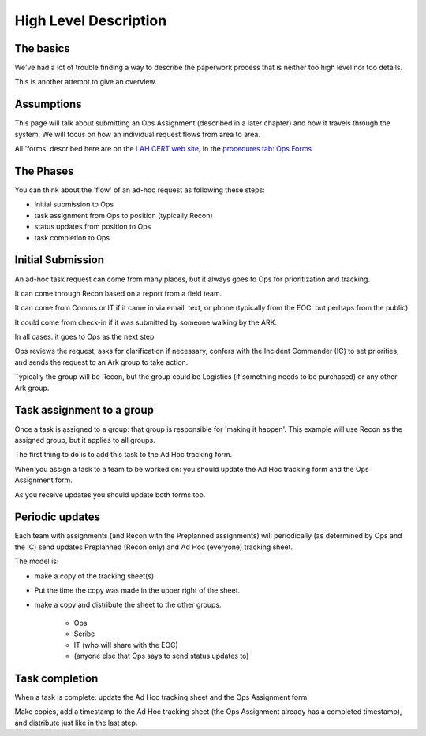 ========================
High Level Description
========================

The basics
------------------------

We've had a lot of trouble finding a way to describe the paperwork process that is neither too high level nor too details.

This is another attempt to give an overview.

Assumptions
-----------

This page will talk about submitting an Ops Assignment (described in a later chapter) and how it travels through the system.
We will focus on how an individual request flows from area to area.

All 'forms' described here are on the
`LAH CERT web site <https://cert.lahcfd.org/procedures>`_,
in the `procedures tab <https://cert.lahcfd.org/procedures>`_:
`Ops Forms <https://docs.google.com/spreadsheets/d/1sh4pCOxAvYapsXrGWivghP8bRin9ZeFI6Vdj3jQ3aRY/edit#gid=0>`_

The Phases
----------

You can think about the 'flow' of an ad-hoc request as following these steps:

* initial submission to Ops
* task assignment from Ops to position (typically Recon)
* status updates from position to Ops
* task completion to Ops

Initial Submission
------------------

An ad-hoc task request can come from many places, but it always goes to Ops for prioritization and tracking.

It can come through Recon based on a report from a field team.

It can come from Comms or IT if it came in via email, text, or phone (typically from the EOC, but perhaps from the public)

It could come from check-in if it was submitted by someone walking by the ARK.

In all cases: it goes to Ops as the next step

.. graphviz::

    digraph {
        "EOC" -> "IT";
        "EOC" -> "Comms";
        "Recon" -> "Ops";
        "Comms" -> "Ops";
        "IT" -> "Ops";
        "Anywhere else" -> "Ops";
    }

Ops reviews the request, asks for clarification if necessary, confers with the Incident Commander (IC)
to set priorities, and sends the request to an Ark group to take action.

Typically the group will be Recon, but the group could be Logistics (if something needs to be purchased) or any other Ark group.

Task assignment to a group
--------------------------

.. graphviz::

    digraph {
      "Ops" -> "Logistics" [ style=dotted xlabel="Alternate path" ];
      "Ops" -> "Any other group" [ style=dotted headlabel="Alternate path" ];
      "Ops" -> "Recon" [ label=<&nbsp;    Primary path> ];
      "Ops" -> "IT" [ style=dashed xlabel="To be scanned and shared with EOC" ];
    }

Once a task is assigned to a group: that group is responsible for 'making it happen'.
This example will use Recon as the assigned group, but it applies to all groups.

The first thing to do is to add this task to the Ad Hoc tracking form.

When you assign a task to a team to be worked on: you should update the Ad Hoc tracking form and the Ops Assignment form.

As you receive updates you should update both forms too.

Periodic updates
----------------

Each team with assignments (and Recon with the Preplanned assignments) will periodically
(as determined by Ops and the IC)
send updates Preplanned (Recon only) and Ad Hoc (everyone) tracking sheet.

The model is:

* make a copy of the tracking sheet(s).
* Put the time the copy was made in the upper right of the sheet.
* make a copy and distribute the sheet to the other groups.

    * Ops
    * Scribe
    * IT (who will share with the EOC)
    * (anyone else that Ops says to send status updates to)

.. graphviz::

    digraph {
      Recon [ label="Recon\nand any other group\nwith a task" ];
      Recon -> Ops;
      Recon -> Scribe;
      Recon -> IT;
    }


Task completion
----------------

When a task is complete: update the Ad Hoc tracking sheet and the Ops Assignment form.

Make copies, add a timestamp to the Ad Hoc tracking sheet
(the Ops Assignment already has a completed timestamp),
and distribute just like in the last step.

.. graphviz::

    digraph {
      Recon [ label="Recon\nand any other group\nwith a task" ];
      Recon -> Ops;
      Recon -> Scribe;
      Recon -> IT;
    }

